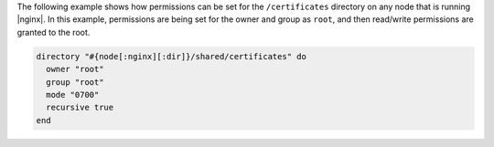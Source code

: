 .. This is an included how-to. 

The following example shows how permissions can be set for the ``/certificates`` directory on any node that is running |nginx|. In this example, permissions are being set for the owner and group as ``root``, and then read/write permissions are granted to the root.

.. code-block:: ruby

   directory "#{node[:nginx][:dir]}/shared/certificates" do
     owner "root"
     group "root"
     mode "0700"
     recursive true
   end

